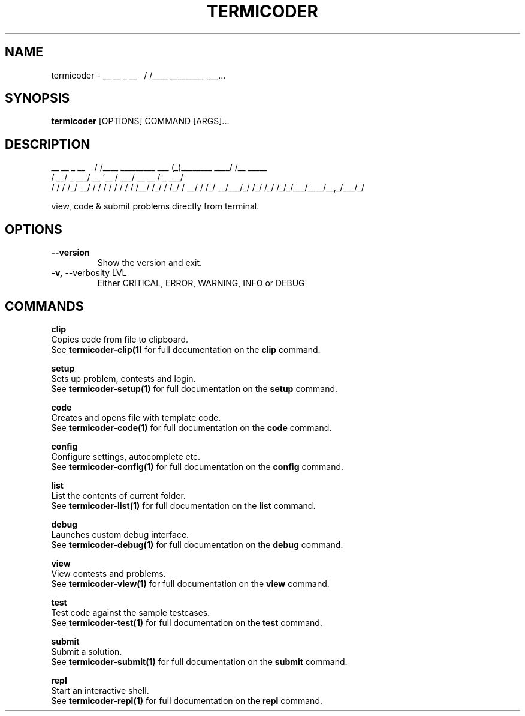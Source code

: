 .TH "TERMICODER" "1" "14-Oct-2018" "0.3.0" "termicoder Manual"
.SH NAME
termicoder \-  __ __ _ __ \ \ / /____ _________ ___...
.SH SYNOPSIS
.B termicoder
[OPTIONS] COMMAND [ARGS]...
.SH DESCRIPTION

__       __                      _                __
\ \     / /____  _________ ___  (_)________  ____/ /__  _____
 \ \   / __/ _ \/ ___/ __ `__ \/ / ___/ __ \/ __  / _ \/ ___/
 / /  / /_/  __/ /  / / / / / / / /__/ /_/ / /_/ /  __/ /
/_/   \__/\___/_/  /_/ /_/ /_/_/\___/\____/\__,_/\___/_/
.PP
view, code & submit problems directly from terminal.
.SH OPTIONS
.TP
\fB\-\-version\fP
Show the version and exit.
.TP
\fB\-v,\fP \-\-verbosity LVL
Either CRITICAL, ERROR, WARNING, INFO or DEBUG
.SH COMMANDS
.PP
\fBclip\fP
  Copies code from file to clipboard.
  See \fBtermicoder-clip(1)\fP for full documentation on the \fBclip\fP command.
.PP
\fBsetup\fP
  Sets up problem, contests and login.
  See \fBtermicoder-setup(1)\fP for full documentation on the \fBsetup\fP command.
.PP
\fBcode\fP
  Creates and opens file with template code.
  See \fBtermicoder-code(1)\fP for full documentation on the \fBcode\fP command.
.PP
\fBconfig\fP
  Configure settings, autocomplete etc.
  See \fBtermicoder-config(1)\fP for full documentation on the \fBconfig\fP command.
.PP
\fBlist\fP
  List the contents of current folder.
  See \fBtermicoder-list(1)\fP for full documentation on the \fBlist\fP command.
.PP
\fBdebug\fP
  Launches custom debug interface.
  See \fBtermicoder-debug(1)\fP for full documentation on the \fBdebug\fP command.
.PP
\fBview\fP
  View contests and problems.
  See \fBtermicoder-view(1)\fP for full documentation on the \fBview\fP command.
.PP
\fBtest\fP
  Test code against the sample testcases.
  See \fBtermicoder-test(1)\fP for full documentation on the \fBtest\fP command.
.PP
\fBsubmit\fP
  Submit a solution.
  See \fBtermicoder-submit(1)\fP for full documentation on the \fBsubmit\fP command.
.PP
\fBrepl\fP
  Start an interactive shell.
  See \fBtermicoder-repl(1)\fP for full documentation on the \fBrepl\fP command.